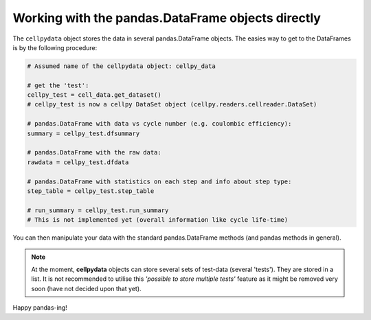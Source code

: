 Working with the pandas.DataFrame objects directly
==================================================

The ``cellpydata`` object stores the data in several pandas.DataFrame objects.
The easies way to get to the DataFrames is by the following procedure:

.. code-block:: python

    # Assumed name of the cellpydata object: cellpy_data

    # get the 'test':
    cellpy_test = cell_data.get_dataset()
    # cellpy_test is now a cellpy DataSet object (cellpy.readers.cellreader.DataSet)

    # pandas.DataFrame with data vs cycle number (e.g. coulombic efficiency):
    summary = cellpy_test.dfsummary

    # pandas.DataFrame with the raw data:
    rawdata = cellpy_test.dfdata

    # pandas.DataFrame with statistics on each step and info about step type:
    step_table = cellpy_test.step_table

    # run_summary = cellpy_test.run_summary
    # This is not implemented yet (overall information like cycle life-time)


You can then manipulate your data with the standard pandas.DataFrame methods (and pandas methods in general).

.. note::
    At the moment, **cellpydata** objects can store several sets of test-data (several 'tests'). They are stored
    in a list. It is not recommended to utilise this *'possible to store multiple tests'* feature as it might be
    removed very soon (have not decided upon that yet).

Happy pandas-ing!
